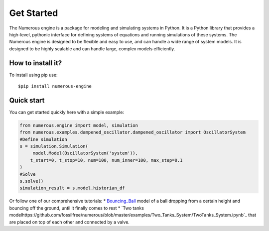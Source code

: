 Get Started
===================
The Numerous engine is a package for modeling and simulating systems in Python.
It is a Python library that provides a high-level, pythonic interface for defining systems of equations and running
simulations of these systems. The Numerous engine is designed to be flexible and easy to use,
and can handle a wide range of  system models.
It is designed to be highly scalable and can handle large, complex models efficiently.

How to install it?
----------------
To install using pip use::

$pip install numerous-engine


Quick start
----------------
You can get started quickly here with a simple example:

.. code::

    from numerous.engine import model, simulation
    from numerous.examples.dampened_oscillator.dampened_oscillator import OscillatorSystem
    #Define simulation
    s = simulation.Simulation(
         model.Model(OscillatorSystem('system')),
        t_start=0, t_stop=10, num=100, num_inner=100, max_step=0.1
    )
    #Solve
    s.solve()
    simulation_result = s.model.historian_df


Or follow one of our comprehensive tutorials:
*  `Bouncing_Ball <https://github.com/fossilfree/numerous/blob/master/examples/Bouncing_Ball/Bouncing%20Ball%20Example.ipynb>`_ model of a ball dropping from a certain height and bouncing off the ground, until it finally comes to rest
*  `Two tanks modelhttps://github.com/fossilfree/numerous/blob/master/examples/Two_Tanks_System/TwoTanks_System.ipynb`_ that are placed on top of each other and connected by a valve.